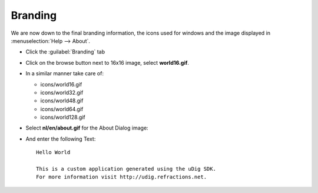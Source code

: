 Branding
========

We are now down to the final branding information, the icons used for windows and the image displayed 
in :menuselection:`Help --> About`.

* Click the :guilabel:`Branding` tab

* Click on the browse button next to 16x16 image, select **world16.gif**.

  |100000000000015B0000013F1CF4DEB8_png|


* In a similar manner take care of:

  * icons/world16.gif

  * icons/world32.gif

  * icons/world48.gif

  * icons/world64.gif

  * icons/world128.gif

* Select **nl/en/about.gif** for the About Dialog image:

  |100000000000015B0000011C13689B55_png|


* And enter the following Text::

   Hello World

   This is a custom application generated using the uDig SDK.
   For more information visit http://udig.refractions.net.


.. |100000000000015B0000013F1CF4DEB8_png| image:: images/100000000000015B0000013F1CF4DEB8.png
    :width: 6.429cm
    :height: 5.911cm


.. |100000000000015B0000011C13689B55_png| image:: images/100000000000015B0000011C13689B55.png
    :width: 6.429cm
    :height: 5.26cm

